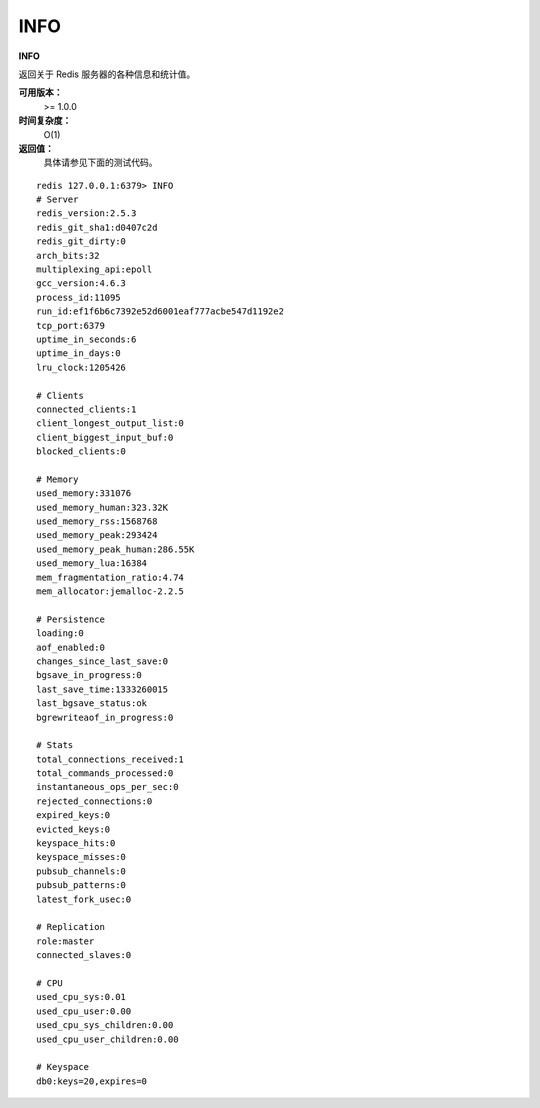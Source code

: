 .. _info:

INFO
======

**INFO**

返回关于 Redis 服务器的各种信息和统计值。

**可用版本：**
    >= 1.0.0

**时间复杂度：**
    O(1)

**返回值：**
    具体请参见下面的测试代码。

::

    redis 127.0.0.1:6379> INFO
    # Server
    redis_version:2.5.3
    redis_git_sha1:d0407c2d
    redis_git_dirty:0
    arch_bits:32
    multiplexing_api:epoll
    gcc_version:4.6.3
    process_id:11095
    run_id:ef1f6b6c7392e52d6001eaf777acbe547d1192e2
    tcp_port:6379
    uptime_in_seconds:6
    uptime_in_days:0
    lru_clock:1205426

    # Clients
    connected_clients:1
    client_longest_output_list:0
    client_biggest_input_buf:0
    blocked_clients:0

    # Memory
    used_memory:331076
    used_memory_human:323.32K
    used_memory_rss:1568768
    used_memory_peak:293424
    used_memory_peak_human:286.55K
    used_memory_lua:16384
    mem_fragmentation_ratio:4.74
    mem_allocator:jemalloc-2.2.5

    # Persistence
    loading:0
    aof_enabled:0
    changes_since_last_save:0
    bgsave_in_progress:0
    last_save_time:1333260015
    last_bgsave_status:ok
    bgrewriteaof_in_progress:0

    # Stats
    total_connections_received:1
    total_commands_processed:0
    instantaneous_ops_per_sec:0
    rejected_connections:0
    expired_keys:0
    evicted_keys:0
    keyspace_hits:0
    keyspace_misses:0
    pubsub_channels:0
    pubsub_patterns:0
    latest_fork_usec:0

    # Replication
    role:master
    connected_slaves:0

    # CPU
    used_cpu_sys:0.01
    used_cpu_user:0.00
    used_cpu_sys_children:0.00
    used_cpu_user_children:0.00

    # Keyspace
    db0:keys=20,expires=0
